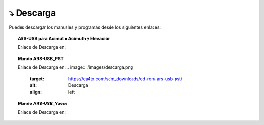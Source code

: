 ⤵ Descarga
================

Puedes descargar los manuales y programas desde los siguientes enlaces:

.. topic:: ARS-USB para Acimut o Acimuth y Elevación
             
    Enlace de Descarga en:

.. image:: ./images/descarga.png
    :target: https://ea4tx.com/sdm_downloads/cd-rom-ars-usb/
    :alt: Descarga
    :align: center
     
    
.. topic:: Mando ARS-USB_PST
        
    Enlace de Descarga en:
    .. image:: ./images/descarga.png
        :target: https://ea4tx.com/sdm_downloads/cd-rom-ars-usb-pst/
        :alt: Descarga
        :align: left 
    
    
.. topic:: Mando ARS-USB_Yaesu
    
    Enlace de Descarga en:
        .. image:: ./images/descarga.png
            :target: https://ea4tx.com/sdm_downloads/cd-rom-ars-usb-yaesu/
            :alt: Descarga
            :align: left 



.. image:: images/CD-ROM-ARS.png
    :width: 30%
    :align: center  

